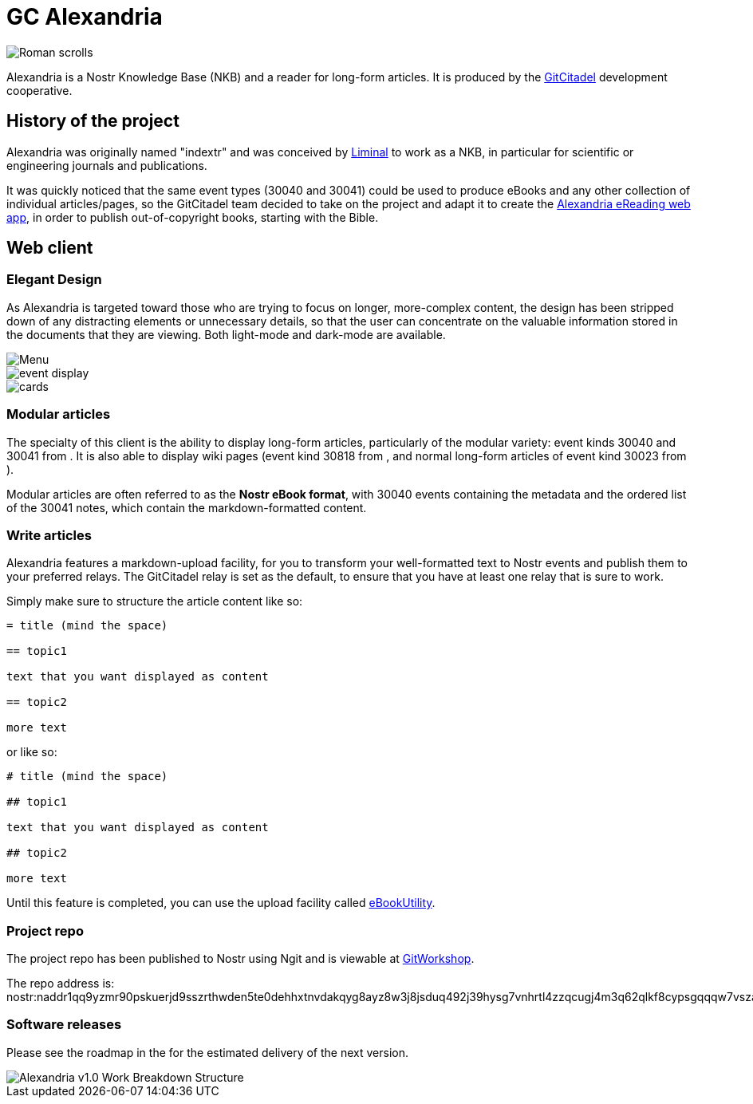 = GC Alexandria

image::https://raw.githubusercontent.com/ShadowySupercode/gitcitadel/master/logos/GC-Alexandria.png[Roman scrolls]

Alexandria is a Nostr Knowledge Base (NKB) and a reader for long-form articles. It is produced by the https://gitworkshop.dev/r/naddr1qq9xw6t5vd5hgctyv4kqzrthwden5te0dehhxtnvdakqyg8ayz8w3j8jsduq492j39hysg7vnhrtl4zzqcugj4m3q62qlkf8cypsgqqqw7vsfd6ccp[GitCitadel] development cooperative.

== History of the project

Alexandria was originally named "indextr" and was conceived by https://njump.me/npub1m3xdppkd0njmrqe2ma8a6ys39zvgp5k8u22mev8xsnqp4nh80srqhqa5sf[Liminal] to work as a NKB, in particular for scientific or engineering journals and publications.

It was quickly noticed that the same event types (30040 and 30041) could be used to produce eBooks and any other collection of individual articles/pages, so the GitCitadel team decided to take on the project and adapt it to create the https://habla.news/u/laeserin@getalby.com/1719204947236[Alexandria eReading web app], in order to publish out-of-copyright books, starting with the Bible.

== Web client

=== Elegant Design

As Alexandria is targeted toward those who are trying to focus on longer, more-complex content, the design has been stripped down of any distracting elements or unnecessary details, so that the user can concentrate on the valuable information stored in the documents that they are viewing. Both light-mode and dark-mode are available.

image::https://i.nostr.build/4oAlm.png[Menu]

image::https://i.nostr.build/KG2D2.png[event display]

image::https://i.nostr.build/Vwkl0.png[cards]

=== Modular articles

The specialty of this client is the ability to display long-form articles, particularly of the modular variety: event kinds 30040 and 30041 from [[nkbip-01]]. It is also able to display wiki pages (event kind 30818 from [[nip-54]], and normal long-form articles of event kind 30023 from [[nip-23]] ).

Modular articles are often referred to as the *Nostr eBook format*, with 30040 events containing the metadata and the ordered list of the 30041 notes, which contain the markdown-formatted content.

=== Write articles

Alexandria features a markdown-upload facility, for you to transform your well-formatted text to Nostr events and publish them to your preferred relays. The GitCitadel relay is set as the default, to ensure that you have at least one relay that is sure to work.

Simply make sure to structure the article content like so:

[source,asciidoc]
----
= title (mind the space)

== topic1

text that you want displayed as content

== topic2

more text

----

or like so:

[source,markdown]
----
# title (mind the space)

## topic1

text that you want displayed as content

## topic2

more text

----

Until this feature is completed, you can use the upload facility called https://gitworkshop.dev/r/naddr1qqxx2sn0da442arfd35hg7gpz4mhxue69uhhqatjwpkx2un9d3shjtnrdaksyg8ayz8w3j8jsduq492j39hysg7vnhrtl4zzqcugj4m3q62qlkf8cypsgqqqw7vs555whg[eBookUtility].

=== Project repo

The project repo has been published to Nostr using Ngit and is viewable at https://gitworkshop.dev/r/naddr1qq9yzmr90pskuerjd9sszrthwden5te0dehhxtnvdakqyg8ayz8w3j8jsduq492j39hysg7vnhrtl4zzqcugj4m3q62qlkf8cypsgqqqw7vszahgpn/[GitWorkshop].

The repo address is:
nostr:naddr1qq9yzmr90pskuerjd9sszrthwden5te0dehhxtnvdakqyg8ayz8w3j8jsduq492j39hysg7vnhrtl4zzqcugj4m3q62qlkf8cypsgqqqw7vszahgpn

=== Software releases

Please see the roadmap in the [[GitCitadel-Documentation]] for the estimated delivery of the next version.

image::https://raw.githubusercontent.com/ShadowySupercode/gitcitadel/master/plantUML/Alexandria/Alexandria_v1.png[Alexandria v1.0 Work Breakdown Structure]
